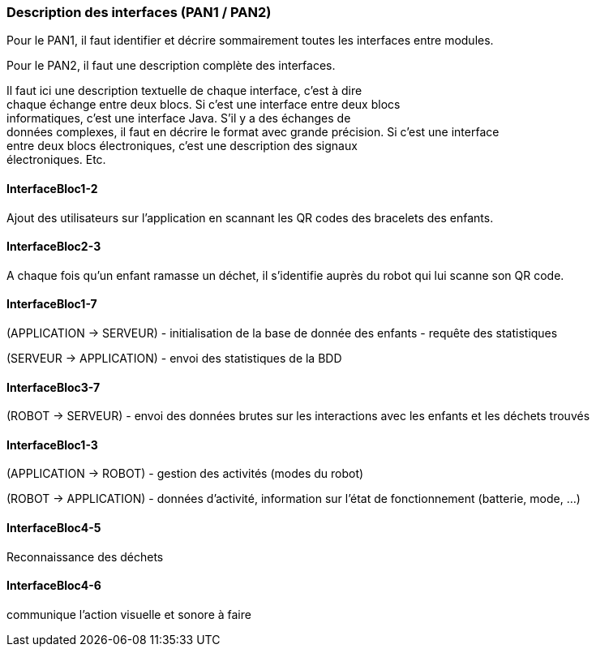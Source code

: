 === Description des interfaces (PAN1 / PAN2)

Pour le PAN1, il faut identifier et décrire sommairement toutes les
interfaces entre modules.

Pour le PAN2, il faut une description complète des interfaces.

Il faut ici une description textuelle de chaque interface, c’est à
dire +
chaque échange entre deux blocs. Si c’est une interface entre deux
blocs +
informatiques, c’est une interface Java. S’il y a des échanges de +
données complexes, il faut en décrire le format avec grande précision.
Si c’est une interface +
entre deux blocs électroniques, c’est une description des signaux +
électroniques. Etc.

==== InterfaceBloc1-2

Ajout des utilisateurs sur l'application en scannant les QR codes des bracelets des enfants.

==== InterfaceBloc2-3

A chaque fois qu'un enfant ramasse un déchet, il s'identifie auprès du robot qui lui scanne son QR code.

==== InterfaceBloc1-7

(APPLICATION -> SERVEUR)
- initialisation de la base de donnée des enfants
- requête des statistiques

(SERVEUR -> APPLICATION)
- envoi des statistiques de la BDD

==== InterfaceBloc3-7

(ROBOT -> SERVEUR)
- envoi des données brutes sur les interactions avec les enfants et les déchets trouvés

==== InterfaceBloc1-3

(APPLICATION -> ROBOT)
- gestion des activités (modes du robot)

(ROBOT -> APPLICATION)
- données d'activité, information sur l'état de fonctionnement (batterie, mode, ...)

==== InterfaceBloc4-5

Reconnaissance des déchets

==== InterfaceBloc4-6

communique l'action visuelle et sonore à faire

